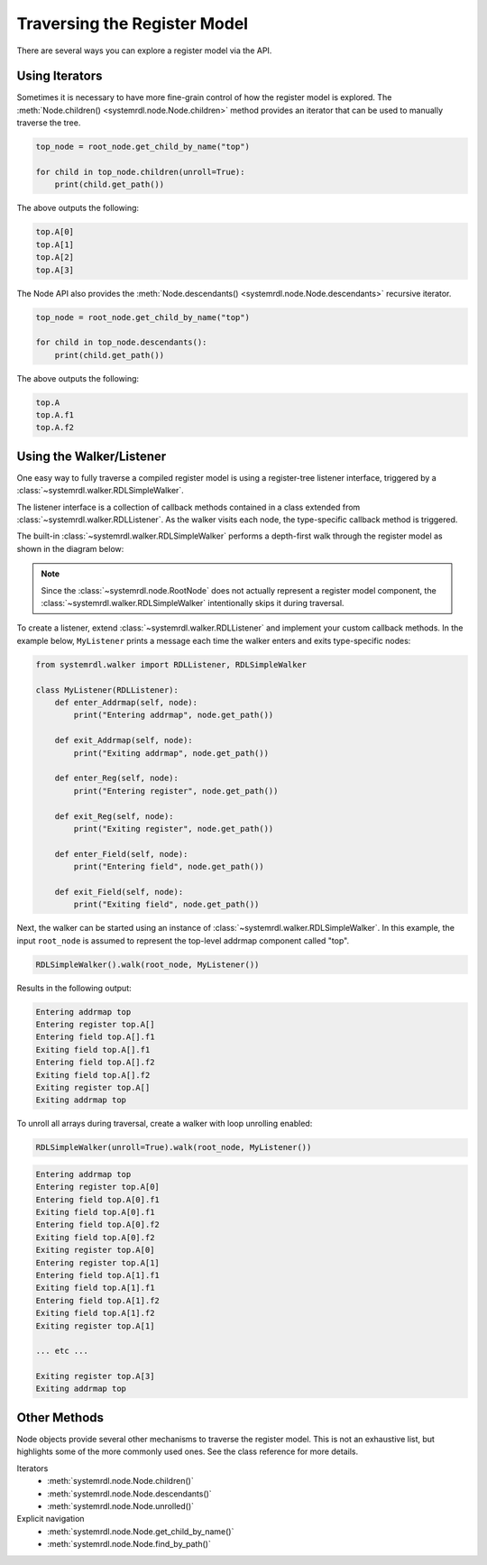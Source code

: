 
Traversing the Register Model
=============================

There are several ways you can explore a register model via the API.

Using Iterators
---------------

Sometimes it is necessary to have more fine-grain control of how the register
model is explored. The :meth:`Node.children() <systemrdl.node.Node.children>`
method provides an iterator that can be used to manually traverse the tree.

.. code-block:: python

    top_node = root_node.get_child_by_name("top")

    for child in top_node.children(unroll=True):
        print(child.get_path())

The above outputs the following:

.. code-block:: none

    top.A[0]
    top.A[1]
    top.A[2]
    top.A[3]


The Node API also provides the :meth:`Node.descendants() <systemrdl.node.Node.descendants>`
recursive iterator.

.. code-block:: python

    top_node = root_node.get_child_by_name("top")

    for child in top_node.descendants():
        print(child.get_path())

The above outputs the following:

.. code-block:: none

    top.A
    top.A.f1
    top.A.f2



Using the Walker/Listener
-------------------------

One easy way to fully traverse a compiled register model is using a register-tree
listener interface, triggered by a :class:`~systemrdl.walker.RDLSimpleWalker`.

The listener interface is a collection of callback methods contained in a class
extended from :class:`~systemrdl.walker.RDLListener`. As the walker visits each
node, the type-specific callback method is triggered.

The built-in :class:`~systemrdl.walker.RDLSimpleWalker` performs a depth-first walk
through the register model as shown in the diagram below:

.. image:: img/walker-listener.svg
   :align: center

.. note:: Since the :class:`~systemrdl.node.RootNode` does not actually
        represent a register model component, the :class:`~systemrdl.walker.RDLSimpleWalker`
        intentionally skips it during traversal.

To create a listener, extend :class:`~systemrdl.walker.RDLListener` and implement
your custom callback methods. In the example below, ``MyListener`` prints a
message each time the walker enters and exits type-specific nodes:

.. code-block:: python

    from systemrdl.walker import RDLListener, RDLSimpleWalker

    class MyListener(RDLListener):
        def enter_Addrmap(self, node):
            print("Entering addrmap", node.get_path())

        def exit_Addrmap(self, node):
            print("Exiting addrmap", node.get_path())

        def enter_Reg(self, node):
            print("Entering register", node.get_path())

        def exit_Reg(self, node):
            print("Exiting register", node.get_path())

        def enter_Field(self, node):
            print("Entering field", node.get_path())

        def exit_Field(self, node):
            print("Exiting field", node.get_path())


Next, the walker can be started using an instance of
:class:`~systemrdl.walker.RDLSimpleWalker`. In this example, the input ``root_node`` is
assumed to represent the top-level addrmap component called "top".

.. code-block:: python

    RDLSimpleWalker().walk(root_node, MyListener())


Results in the following output:

.. code-block:: none

    Entering addrmap top
    Entering register top.A[]
    Entering field top.A[].f1
    Exiting field top.A[].f1
    Entering field top.A[].f2
    Exiting field top.A[].f2
    Exiting register top.A[]
    Exiting addrmap top


To unroll all arrays during traversal, create a walker with loop unrolling
enabled:

.. code-block:: python

    RDLSimpleWalker(unroll=True).walk(root_node, MyListener())

.. code-block:: none

    Entering addrmap top
    Entering register top.A[0]
    Entering field top.A[0].f1
    Exiting field top.A[0].f1
    Entering field top.A[0].f2
    Exiting field top.A[0].f2
    Exiting register top.A[0]
    Entering register top.A[1]
    Entering field top.A[1].f1
    Exiting field top.A[1].f1
    Entering field top.A[1].f2
    Exiting field top.A[1].f2
    Exiting register top.A[1]

    ... etc ...

    Exiting register top.A[3]
    Exiting addrmap top



Other Methods
-------------

Node objects provide several other mechanisms to traverse the register model.
This is not an exhaustive list, but highlights some of the more commonly used ones.
See the class reference for more details.

Iterators
    * :meth:`systemrdl.node.Node.children()`
    * :meth:`systemrdl.node.Node.descendants()`
    * :meth:`systemrdl.node.Node.unrolled()`

Explicit navigation
    * :meth:`systemrdl.node.Node.get_child_by_name()`
    * :meth:`systemrdl.node.Node.find_by_path()`
